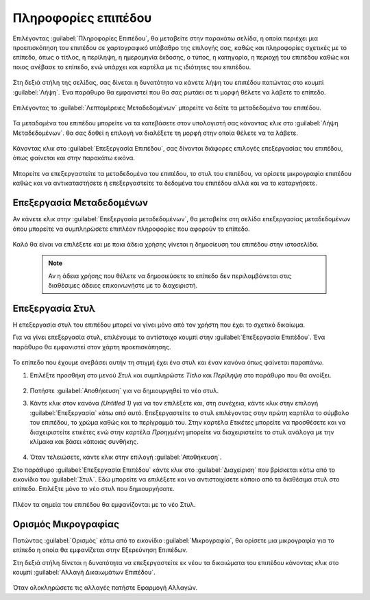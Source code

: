 .. _info:

====================
Πληροφορίες επιπέδου
====================

Επιλέγοντας :guilabel:`Πληροφορίες Επιπέδου`, θα μεταβείτε στην παρακάτω σελίδα, η οποία περιέχει μια προεπισκόπηση του επιπέδου σε χαρτογραφικό υπόβαθρο της επιλογής σας, καθώς και πληροφορίες σχετικές με το επίπεδο, όπως ο τίτλος, η περίληψη, η ημερομηνία έκδοσης, ο τύπος, η κατηγορία, η περιοχή του επιπέδου καθώς και ποιος ανέβασε το επίπεδο, ενώ υπάρχει και καρτέλα με τις ιδιότητες του επιπέδου.
    
    .. figure:: img/4_2_01.png
        :width: 75%

Στη δεξιά στήλη της σελίδας, σας δίνεται η δυνατότητα να κάνετε λήψη του επιπέδου πατώντας στο κουμπί :guilabel:`Λήψη`. Ένα παράθυρο θα εμφανιστεί που θα σας ρωτάει σε τι μορφή θέλετε να λάβετε το επίπεδο.

    .. figure:: img/4_2_02.png
        :width: 75%

Επιλέγοντας το :guilabel:`Λεπτομέρειες Μεταδεδομένων` μπορείτε να δείτε τα μεταδεδομένα του επιπέδου.

    .. figure:: img/4_2_03.png
        :width: 75%

Τα μεταδομένα του επιπέδου μπορείτε να τα κατεβάσετε στον υπολογιστή σας κάνοντας κλικ στο :guilabel:`Λήψη Μεταδεδομένων`. θα σας δοθεί η επιλογή να διαλέξετε τη μορφή στην οποία θέλετε να τα λάβετε.

    .. figure:: img/4_2_04.png
        :width: 75%

Κάνοντας κλικ στο :guilabel:`Επεξεργασία Επιπέδου`, σας δίνονται διάφορες επιλογές επεξεργασίας του επιπέδου, όπως φαίνεται και στην παρακάτω εικόνα.

    .. figure:: img/4_2_05.png
        :width: 75%

Μπορείτε να επεξεργαστείτε τα μεταδεδομένα του επιπέδου, το στυλ του επιπέδου, να ορίσετε μικρογραφία επιπέδου καθώς και να αντικαταστήσετε ή επεξεργαστείτε τα δεδομένα του επιπέδου αλλά και να το καταργήσετε.


Επεξεργασία Μεταδεδομένων
=========================

Αν κάνετε κλικ στην :guilabel:`Επεξεργασία μεταδεδομένων`, θα μεταβείτε στη σελίδα επεξεργασίας μεταδεδομένων όπου μπορείτε να συμπληρώσετε επιπλέον πληροφορίες που αφορούν το επίπεδο.

    .. figure:: img/4_2_06.png
        :width: 75%

Καλό θα είναι να επιλέξετε και με ποια άδεια χρήσης γίνεται η δημοσίευση του επιπέδου στην ιστοσελίδα.

    .. figure:: img/4_2_07.png

    .. note:: Αν η άδεια χρήσης που θέλετε να δημοσιεύσετε το επίπεδο δεν περιλαμβάνεται στις διαθέσιμες άδειες επικοινωνήστε με το διαχειριστή.

Επεξεργασία Στυλ
================
Η επεξεργασία στυλ του επιπέδου μπορεί να γίνει μόνο από τον χρήστη που έχει το σχετικό δικαίωμα. 

Για να γίνει επεξεργασία στυλ, επιλέγουμε το αντίστοιχο κουμπί στην :guilabel:`Επεξεργασία Επιπέδου`. Ένα παράθυρο θα εμφανιστεί στον χάρτη προεπισκόπησης.

    .. figure:: img/4_2_08.png
        :width: 75%

Το επίπεδο που έχουμε ανεβάσει αυτήν τη στιγμή έχει ένα στυλ και έναν κανόνα όπως φαίνεται παραπάνω.

#. Επιλέξτε προσθήκη στο μενού *Στυλ* και συμπληρώστε *Τίτλο* και *Περίληψη* στο παράθυρο που θα ανοίξει.

    .. figure:: img/4_2_09.png

#. Πατήστε :guilabel:`Αποθήκευση` για να δημιουργηθεί το νέο στυλ.

#. Κάντε κλικ στον κανόνα *(Untitled 1)* για να τον επιλέξετε και, στη συνέχεια, κάντε κλικ στην επιλογή :guilabel:`Επεξεργασία` κάτω από αυτό. Επεξεργαστείτε το στυλ επιλέγοντας στην πρώτη καρτέλα το σύμβολο του επιπέδου, το χρώμα καθώς και το περίγραμμά του. Στην καρτέλα *Ετικέτες* μπορείτε να προσθέσετε και να διαχειριστείτε ετικέτες ενώ στην καρτέλα *Προηγμένη* μπορείτε να διαχειριστείτε το στυλ ανάλογα με την κλίμακα και βάσει κάποιας συνθήκης.

    .. figure:: img/4_2_10.png

    .. figure:: img/4_2_11.png
        :width: 75%

    .. figure:: img/4_2_12.png
        :width: 50%

    .. figure:: img/4_2_13.png
        :width: 50%
        
#. Όταν τελειώσετε, κάντε κλικ στην επιλογή :guilabel:`Αποθήκευση`.

Στο παράθυρο :guilabel:`Επεξεργασία Επιπέδου` κάντε κλικ στο :guilabel:`Διαχείριση` που βρίσκεται κάτω από το εικονίδιο του :guilabel:`Στυλ`. Εδώ μπορείτε να επιλέξετε και να αντιστοιχίσετε κάποιο από τα διαθέσιμα στυλ στο επίπεδο.
Επιλέξτε μόνο το νέο στυλ που δημιουργήσατε. 

    .. figure:: img/4_2_14.png
        :width: 50%

Πλέον τα σημεία του επιπέδου θα εμφανίζονται με το νέο Στυλ.

    .. figure:: img/4_2_15.png
        :width: 50%
        
Ορισμός Μικρογραφίας
====================

Πατώντας :guilabel:`Ορισμός` κάτω από το εικονίδιο :guilabel:`Μικρογραφία`, θα ορίσετε μια μικρογραφία για το επίπεδο η οποία θα εμφανίζεται στην Εξερεύνηση Επιπέδων.

Στη δεξιά στήλη δίνεται η δυνατότητα να επεξεργαστείτε εκ νέου τα δικαιώματα του επιπέδου κάνοντας κλικ στο κουμπί :guilabel:`Αλλαγή Δικαιωμάτων Επιπέδου`.

    .. figure:: img/4_2_16.png
        :width: 50%

Όταν ολοκληρώσετε τις αλλαγές πατήστε Εφαρμογή Αλλαγών.
